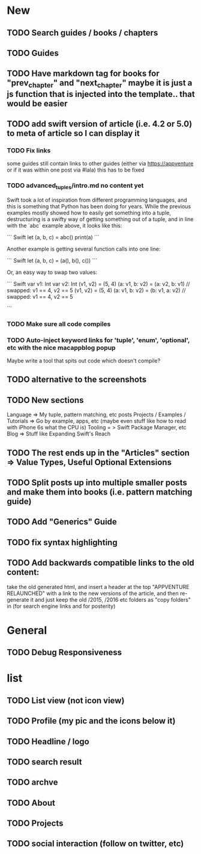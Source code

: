 * New
** TODO Search guides / books / chapters
** TODO Guides
** TODO Have markdown tag for books for "prev_chapter" and "next_chapter" maybe it is just a js function that is injected into the template.. that would be easier
** TODO add swift version of article (i.e. 4.2 or 5.0) to meta of article so I can display it
*** TODO Fix links
some guides still contain links to other guides (either via https://appventure or if it was within one post via #lala) this has to be fixed
*** TODO advanced_tuples/intro.md no content yet
Swift took a lot of inspiration from different programming languages,
and this is something that Python has been doing for years. While the
previous examples mostly showed how to easily get something into a
tuple, destructuring is a swifty way of getting something out of a
tuple, and in line with the `abc` example above, it looks like this:

``` Swift
let (a, b, c) = abc()
print(a)
```

Another example is getting several function calls into one line:

``` Swift
let (a, b, c) = (a(), b(), c())
```

Or, an easy way to swap two values:

``` Swift
var v1: Int
var v2: Int
(v1, v2) = (5, 4)
(a: v1, b: v2) = (a: v2, b: v1) // swapped: v1 == 4, v2 == 5
(v1, v2) = (5, 4)
(a: v1, b: v2) = (b: v1, a: v2) // swapped: v1 == 4, v2 == 5

```

*** TODO Make sure all code compiles
*** TODO Auto-inject keyword links for 'tuple', 'enum', 'optional', etc with the nice macappblog popup    
Maybe write a tool that spits out code which doesn't compile?
** TODO alternative to the screenshots
** TODO New sections
Language => My tuple, pattern matching, etc posts
Projects / Examples / Tutorials => Go by example, apps, etc (maybe even stuff like how to read with iPhone 6s what the CPU is)
Tooling = > Swift Package Manager, etc
Blog => Stuff like Expanding Swift's Reach
** TODO The rest ends up in the "Articles" section => Value Types, Useful Optional Extensions
** TODO Split posts up into multiple smaller posts and make them into books (i.e. pattern matching guide)
** TODO Add "Generics" Guide
** TODO fix syntax highlighting
** TODO Add backwards compatible links to the old content:
 take the old generated html, and insert a header at the top "APPVENTURE RELAUNCHED" with a link to the new versions of the article,
  and then re-generate it and just keep the old /2015, /2016 etc folders as "copy folders" in (for search engine links and for posterity)
* General
** TODO Debug Responsiveness
* list
** TODO List view (not icon view)
** TODO Profile (my pic and the icons below it)
** TODO Headline / logo
** TODO search result
** TODO archve
** TODO About
** TODO Projects
** TODO social interaction (follow on twitter, etc)
